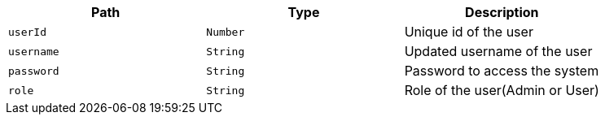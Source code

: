 |===
|Path|Type|Description

|`+userId+`
|`+Number+`
|Unique id of the user

|`+username+`
|`+String+`
|Updated username of the user

|`+password+`
|`+String+`
|Password to access the system

|`+role+`
|`+String+`
|Role of the user(Admin or User)

|===